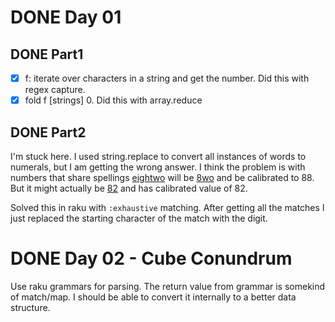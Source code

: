* DONE Day 01
** DONE Part1
- [X] f: iterate over characters in a string and get the number. Did this with regex capture.
- [X] fold f [strings] 0. Did this with array.reduce

** DONE Part2
I'm stuck here. I used string.replace to convert all instances of words to numerals, but I am getting the wrong answer. I think the problem is with numbers that share spellings _eightwo_ will be _8wo_ and be calibrated to 88. But it might actually be _82_ and has calibrated value of 82.

Solved this in raku with ~:exhaustive~ matching. After getting all the matches I just replaced the starting character of the match with the digit.

* DONE Day 02 - Cube Conundrum
Use raku grammars for parsing.
The return value from grammar is somekind of match/map. I should be able to convert it internally to a better data structure.

